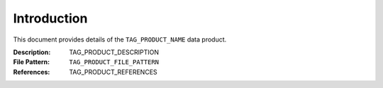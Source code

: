 ============
Introduction
============

This document provides details of the ``TAG_PRODUCT_NAME`` data product.

:Description: TAG_PRODUCT_DESCRIPTION
:File Pattern: ``TAG_PRODUCT_FILE_PATTERN``
:References: TAG_PRODUCT_REFERENCES
